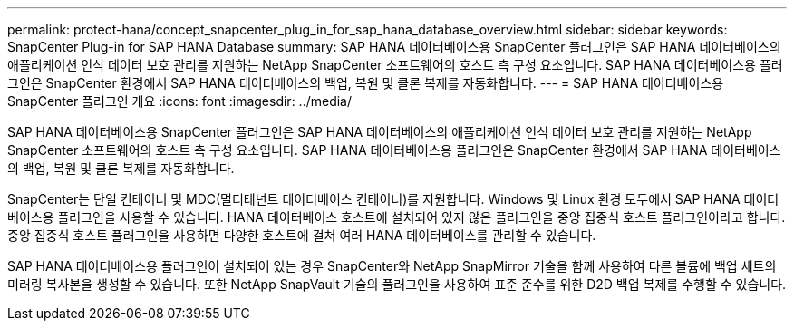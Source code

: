 ---
permalink: protect-hana/concept_snapcenter_plug_in_for_sap_hana_database_overview.html 
sidebar: sidebar 
keywords: SnapCenter Plug-in for SAP HANA Database 
summary: SAP HANA 데이터베이스용 SnapCenter 플러그인은 SAP HANA 데이터베이스의 애플리케이션 인식 데이터 보호 관리를 지원하는 NetApp SnapCenter 소프트웨어의 호스트 측 구성 요소입니다. SAP HANA 데이터베이스용 플러그인은 SnapCenter 환경에서 SAP HANA 데이터베이스의 백업, 복원 및 클론 복제를 자동화합니다. 
---
= SAP HANA 데이터베이스용 SnapCenter 플러그인 개요
:icons: font
:imagesdir: ../media/


[role="lead"]
SAP HANA 데이터베이스용 SnapCenter 플러그인은 SAP HANA 데이터베이스의 애플리케이션 인식 데이터 보호 관리를 지원하는 NetApp SnapCenter 소프트웨어의 호스트 측 구성 요소입니다. SAP HANA 데이터베이스용 플러그인은 SnapCenter 환경에서 SAP HANA 데이터베이스의 백업, 복원 및 클론 복제를 자동화합니다.

SnapCenter는 단일 컨테이너 및 MDC(멀티테넌트 데이터베이스 컨테이너)를 지원합니다. Windows 및 Linux 환경 모두에서 SAP HANA 데이터베이스용 플러그인을 사용할 수 있습니다. HANA 데이터베이스 호스트에 설치되어 있지 않은 플러그인을 중앙 집중식 호스트 플러그인이라고 합니다. 중앙 집중식 호스트 플러그인을 사용하면 다양한 호스트에 걸쳐 여러 HANA 데이터베이스를 관리할 수 있습니다.

SAP HANA 데이터베이스용 플러그인이 설치되어 있는 경우 SnapCenter와 NetApp SnapMirror 기술을 함께 사용하여 다른 볼륨에 백업 세트의 미러링 복사본을 생성할 수 있습니다. 또한 NetApp SnapVault 기술의 플러그인을 사용하여 표준 준수를 위한 D2D 백업 복제를 수행할 수 있습니다.
